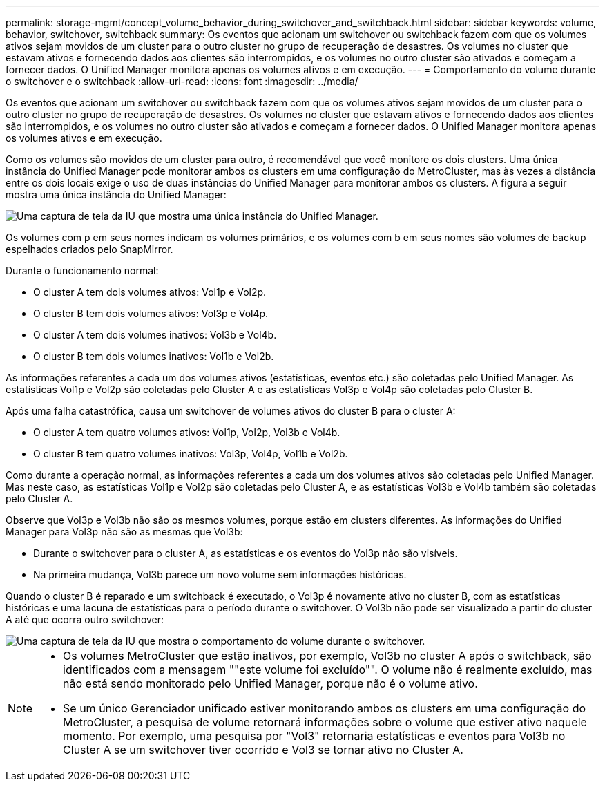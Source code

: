 ---
permalink: storage-mgmt/concept_volume_behavior_during_switchover_and_switchback.html 
sidebar: sidebar 
keywords: volume, behavior, switchover, switchback 
summary: Os eventos que acionam um switchover ou switchback fazem com que os volumes ativos sejam movidos de um cluster para o outro cluster no grupo de recuperação de desastres. Os volumes no cluster que estavam ativos e fornecendo dados aos clientes são interrompidos, e os volumes no outro cluster são ativados e começam a fornecer dados. O Unified Manager monitora apenas os volumes ativos e em execução. 
---
= Comportamento do volume durante o switchover e o switchback
:allow-uri-read: 
:icons: font
:imagesdir: ../media/


[role="lead"]
Os eventos que acionam um switchover ou switchback fazem com que os volumes ativos sejam movidos de um cluster para o outro cluster no grupo de recuperação de desastres. Os volumes no cluster que estavam ativos e fornecendo dados aos clientes são interrompidos, e os volumes no outro cluster são ativados e começam a fornecer dados. O Unified Manager monitora apenas os volumes ativos e em execução.

Como os volumes são movidos de um cluster para outro, é recomendável que você monitore os dois clusters. Uma única instância do Unified Manager pode monitorar ambos os clusters em uma configuração do MetroCluster, mas às vezes a distância entre os dois locais exige o uso de duas instâncias do Unified Manager para monitorar ambos os clusters. A figura a seguir mostra uma única instância do Unified Manager:

image::../media/opm_mcc_switchover.gif[Uma captura de tela da IU que mostra uma única instância do Unified Manager.]

Os volumes com p em seus nomes indicam os volumes primários, e os volumes com b em seus nomes são volumes de backup espelhados criados pelo SnapMirror.

Durante o funcionamento normal:

* O cluster A tem dois volumes ativos: Vol1p e Vol2p.
* O cluster B tem dois volumes ativos: Vol3p e Vol4p.
* O cluster A tem dois volumes inativos: Vol3b e Vol4b.
* O cluster B tem dois volumes inativos: Vol1b e Vol2b.


As informações referentes a cada um dos volumes ativos (estatísticas, eventos etc.) são coletadas pelo Unified Manager. As estatísticas Vol1p e Vol2p são coletadas pelo Cluster A e as estatísticas Vol3p e Vol4p são coletadas pelo Cluster B.

Após uma falha catastrófica, causa um switchover de volumes ativos do cluster B para o cluster A:

* O cluster A tem quatro volumes ativos: Vol1p, Vol2p, Vol3b e Vol4b.
* O cluster B tem quatro volumes inativos: Vol3p, Vol4p, Vol1b e Vol2b.


Como durante a operação normal, as informações referentes a cada um dos volumes ativos são coletadas pelo Unified Manager. Mas neste caso, as estatísticas Vol1p e Vol2p são coletadas pelo Cluster A, e as estatísticas Vol3b e Vol4b também são coletadas pelo Cluster A.

Observe que Vol3p e Vol3b não são os mesmos volumes, porque estão em clusters diferentes. As informações do Unified Manager para Vol3p não são as mesmas que Vol3b:

* Durante o switchover para o cluster A, as estatísticas e os eventos do Vol3p não são visíveis.
* Na primeira mudança, Vol3b parece um novo volume sem informações históricas.


Quando o cluster B é reparado e um switchback é executado, o Vol3p é novamente ativo no cluster B, com as estatísticas históricas e uma lacuna de estatísticas para o período durante o switchover. O Vol3b não pode ser visualizado a partir do cluster A até que ocorra outro switchover:

image::../media/opm_mcc_volumes.gif[Uma captura de tela da IU que mostra o comportamento do volume durante o switchover.]

[NOTE]
====
* Os volumes MetroCluster que estão inativos, por exemplo, Vol3b no cluster A após o switchback, são identificados com a mensagem ""este volume foi excluído"". O volume não é realmente excluído, mas não está sendo monitorado pelo Unified Manager, porque não é o volume ativo.
* Se um único Gerenciador unificado estiver monitorando ambos os clusters em uma configuração do MetroCluster, a pesquisa de volume retornará informações sobre o volume que estiver ativo naquele momento. Por exemplo, uma pesquisa por "Vol3" retornaria estatísticas e eventos para Vol3b no Cluster A se um switchover tiver ocorrido e Vol3 se tornar ativo no Cluster A.


====